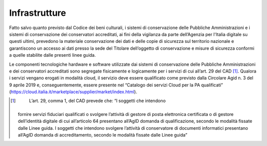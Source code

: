 Infrastrutture
==============

Fatto salvo quanto previsto dal Codice dei beni culturali, i sistemi di
conservazione delle Pubbliche Amministrazioni e i sistemi di
conservazione dei conservatori accreditati, ai fini della vigilanza da
parte dell’Agenzia per l'Italia digitale su questi ultimi, prevedono la
materiale conservazione dei dati e delle copie di sicurezza sul
territorio nazionale e garantiscono un accesso ai dati presso la sede
del Titolare dell’oggetto di conservazione e misure di sicurezza
conformi a quelle stabilite dalle presenti linee guida.

Le componenti tecnologiche hardware e software utilizzate dai sistemi di
conservazione delle Pubbliche Amministrazioni e dei conservatori
accreditati sono segregate fisicamente e logicamente per i servizi di
cui all’art. 29 del CAD [1]_. Qualora i servizi vengano erogati in
modalità cloud, il servizio deve essere qualificato come previsto dalla
Circolare Agid n. 3 del 9 aprile 2019 e, conseguentemente, essere
presente nel “Catalogo dei servizi Cloud per la PA qualificati”
(https://cloud.italia.it/marketplace/supplier/market/index.html).

.. [1]
    L’art. 29, comma 1, del CAD prevede che: “I soggetti che intendono
   fornire servizi fiduciari qualificati o svolgere l’attività di
   gestore di posta elettronica certificata o di gestore dell’identità
   digitale di cui all’articolo 64 presentano all’AgID domanda di
   qualificazione, secondo le modalità fissate dalle Linee guida. I
   soggetti che intendono svolgere l’attività di conservatore di
   documenti informatici presentano all’AgID domanda di accreditamento,
   secondo le modalità fissate dalle Linee guida”
